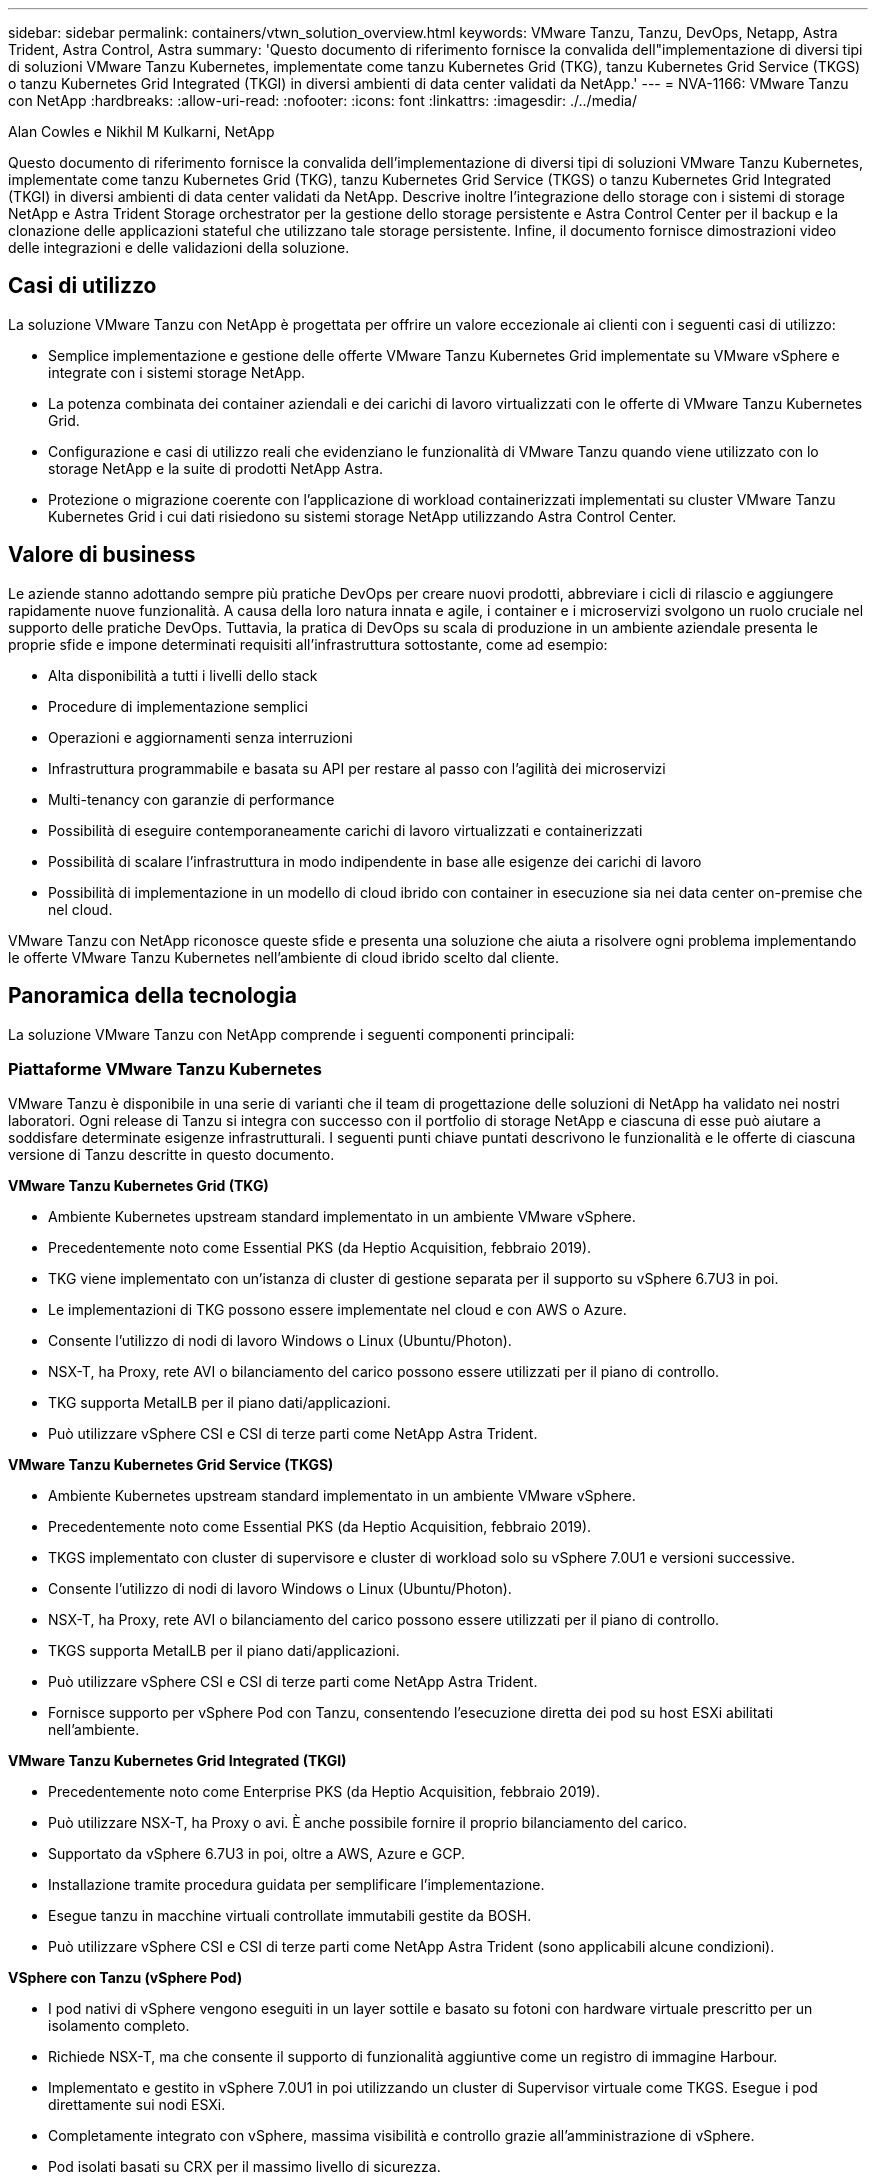---
sidebar: sidebar 
permalink: containers/vtwn_solution_overview.html 
keywords: VMware Tanzu, Tanzu, DevOps, Netapp, Astra Trident, Astra Control, Astra 
summary: 'Questo documento di riferimento fornisce la convalida dell"implementazione di diversi tipi di soluzioni VMware Tanzu Kubernetes, implementate come tanzu Kubernetes Grid (TKG), tanzu Kubernetes Grid Service (TKGS) o tanzu Kubernetes Grid Integrated (TKGI) in diversi ambienti di data center validati da NetApp.' 
---
= NVA-1166: VMware Tanzu con NetApp
:hardbreaks:
:allow-uri-read: 
:nofooter: 
:icons: font
:linkattrs: 
:imagesdir: ./../media/


Alan Cowles e Nikhil M Kulkarni, NetApp

Questo documento di riferimento fornisce la convalida dell'implementazione di diversi tipi di soluzioni VMware Tanzu Kubernetes, implementate come tanzu Kubernetes Grid (TKG), tanzu Kubernetes Grid Service (TKGS) o tanzu Kubernetes Grid Integrated (TKGI) in diversi ambienti di data center validati da NetApp. Descrive inoltre l'integrazione dello storage con i sistemi di storage NetApp e Astra Trident Storage orchestrator per la gestione dello storage persistente e Astra Control Center per il backup e la clonazione delle applicazioni stateful che utilizzano tale storage persistente. Infine, il documento fornisce dimostrazioni video delle integrazioni e delle validazioni della soluzione.



== Casi di utilizzo

La soluzione VMware Tanzu con NetApp è progettata per offrire un valore eccezionale ai clienti con i seguenti casi di utilizzo:

* Semplice implementazione e gestione delle offerte VMware Tanzu Kubernetes Grid implementate su VMware vSphere e integrate con i sistemi storage NetApp.
* La potenza combinata dei container aziendali e dei carichi di lavoro virtualizzati con le offerte di VMware Tanzu Kubernetes Grid.
* Configurazione e casi di utilizzo reali che evidenziano le funzionalità di VMware Tanzu quando viene utilizzato con lo storage NetApp e la suite di prodotti NetApp Astra.
* Protezione o migrazione coerente con l'applicazione di workload containerizzati implementati su cluster VMware Tanzu Kubernetes Grid i cui dati risiedono su sistemi storage NetApp utilizzando Astra Control Center.




== Valore di business

Le aziende stanno adottando sempre più pratiche DevOps per creare nuovi prodotti, abbreviare i cicli di rilascio e aggiungere rapidamente nuove funzionalità. A causa della loro natura innata e agile, i container e i microservizi svolgono un ruolo cruciale nel supporto delle pratiche DevOps. Tuttavia, la pratica di DevOps su scala di produzione in un ambiente aziendale presenta le proprie sfide e impone determinati requisiti all'infrastruttura sottostante, come ad esempio:

* Alta disponibilità a tutti i livelli dello stack
* Procedure di implementazione semplici
* Operazioni e aggiornamenti senza interruzioni
* Infrastruttura programmabile e basata su API per restare al passo con l'agilità dei microservizi
* Multi-tenancy con garanzie di performance
* Possibilità di eseguire contemporaneamente carichi di lavoro virtualizzati e containerizzati
* Possibilità di scalare l'infrastruttura in modo indipendente in base alle esigenze dei carichi di lavoro
* Possibilità di implementazione in un modello di cloud ibrido con container in esecuzione sia nei data center on-premise che nel cloud.


VMware Tanzu con NetApp riconosce queste sfide e presenta una soluzione che aiuta a risolvere ogni problema implementando le offerte VMware Tanzu Kubernetes nell'ambiente di cloud ibrido scelto dal cliente.



== Panoramica della tecnologia

La soluzione VMware Tanzu con NetApp comprende i seguenti componenti principali:



=== Piattaforme VMware Tanzu Kubernetes

VMware Tanzu è disponibile in una serie di varianti che il team di progettazione delle soluzioni di NetApp ha validato nei nostri laboratori. Ogni release di Tanzu si integra con successo con il portfolio di storage NetApp e ciascuna di esse può aiutare a soddisfare determinate esigenze infrastrutturali. I seguenti punti chiave puntati descrivono le funzionalità e le offerte di ciascuna versione di Tanzu descritte in questo documento.

*VMware Tanzu Kubernetes Grid (TKG)*

* Ambiente Kubernetes upstream standard implementato in un ambiente VMware vSphere.
* Precedentemente noto come Essential PKS (da Heptio Acquisition, febbraio 2019).
* TKG viene implementato con un'istanza di cluster di gestione separata per il supporto su vSphere 6.7U3 in poi.
* Le implementazioni di TKG possono essere implementate nel cloud e con AWS o Azure.
* Consente l'utilizzo di nodi di lavoro Windows o Linux (Ubuntu/Photon).
* NSX-T, ha Proxy, rete AVI o bilanciamento del carico possono essere utilizzati per il piano di controllo.
* TKG supporta MetalLB per il piano dati/applicazioni.
* Può utilizzare vSphere CSI e CSI di terze parti come NetApp Astra Trident.


*VMware Tanzu Kubernetes Grid Service (TKGS)*

* Ambiente Kubernetes upstream standard implementato in un ambiente VMware vSphere.
* Precedentemente noto come Essential PKS (da Heptio Acquisition, febbraio 2019).
* TKGS implementato con cluster di supervisore e cluster di workload solo su vSphere 7.0U1 e versioni successive.
* Consente l'utilizzo di nodi di lavoro Windows o Linux (Ubuntu/Photon).
* NSX-T, ha Proxy, rete AVI o bilanciamento del carico possono essere utilizzati per il piano di controllo.
* TKGS supporta MetalLB per il piano dati/applicazioni.
* Può utilizzare vSphere CSI e CSI di terze parti come NetApp Astra Trident.
* Fornisce supporto per vSphere Pod con Tanzu, consentendo l'esecuzione diretta dei pod su host ESXi abilitati nell'ambiente.


*VMware Tanzu Kubernetes Grid Integrated (TKGI)*

* Precedentemente noto come Enterprise PKS (da Heptio Acquisition, febbraio 2019).
* Può utilizzare NSX-T, ha Proxy o avi. È anche possibile fornire il proprio bilanciamento del carico.
* Supportato da vSphere 6.7U3 in poi, oltre a AWS, Azure e GCP.
* Installazione tramite procedura guidata per semplificare l'implementazione.
* Esegue tanzu in macchine virtuali controllate immutabili gestite da BOSH.
* Può utilizzare vSphere CSI e CSI di terze parti come NetApp Astra Trident (sono applicabili alcune condizioni).


*VSphere con Tanzu (vSphere Pod)*

* I pod nativi di vSphere vengono eseguiti in un layer sottile e basato su fotoni con hardware virtuale prescritto per un isolamento completo.
* Richiede NSX-T, ma che consente il supporto di funzionalità aggiuntive come un registro di immagine Harbour.
* Implementato e gestito in vSphere 7.0U1 in poi utilizzando un cluster di Supervisor virtuale come TKGS. Esegue i pod direttamente sui nodi ESXi.
* Completamente integrato con vSphere, massima visibilità e controllo grazie all'amministrazione di vSphere.
* Pod isolati basati su CRX per il massimo livello di sicurezza.
* Supporta solo vSphere CSI per lo storage persistente. Nessun orchestratore di storage di terze parti supportato.




=== Sistemi storage NetApp

NetApp dispone di diversi sistemi storage perfetti per data center aziendali e implementazioni di cloud ibrido. Il portfolio NetApp include i sistemi storage NetApp ONTAP, NetApp Element e NetApp e-Series, tutti in grado di fornire storage persistente per le applicazioni containerizzate.

Per ulteriori informazioni, visitare il sito Web di NetApp https://www.netapp.com["qui"].



=== Integrazioni di storage NetApp

NetApp Astra Control Center offre un'ampia gamma di servizi di gestione dei dati application-aware e storage per carichi di lavoro Kubernetes stateful, implementati in un ambiente on-premise e basati sulla tecnologia di protezione dei dati NetApp.

Per ulteriori informazioni, visitare il sito Web di NetApp Astra https://cloud.netapp.com/astra["qui"].

Astra Trident è un orchestrator di storage open-source e completamente supportato per container e distribuzioni Kubernetes, tra cui VMware Tanzu.

Per ulteriori informazioni, visita il sito web di Astra Trident https://docs.netapp.com/us-en/trident/index.html["qui"].



== Matrice di supporto corrente per le release validate

|===


| Tecnologia | Scopo | Versione del software 


| NetApp ONTAP | Storage | 9.9.1 


| NetApp Astra Control Center | Gestione dei dati consapevole dell'applicazione | 22.04 


| NetApp Astra Trident | Orchestrazione dello storage | 22.04.0 


| Griglia VMware Tanzu Kubernetes | Orchestrazione di container | 1.4+ 


.2+| Servizio griglia VMware Tanzu Kubernetes .2+| Orchestrazione di container | 0.0.15 [vSphere Namespaces] 


| 1.22.6 [Supervisor Cluster Kubernetes] 


| VMware Tanzu Kubernetes Grid integrato | Orchestrazione di container | 1.13.3 


| VMware vSphere | Virtualizzazione del data center | 7.0U3 


| Data center VMware NSX-T. | Networking e sicurezza | 3.1.3 


| VMware NSX Advanced Load Balancer | Bilanciamento del carico | 20.1.3 
|===
